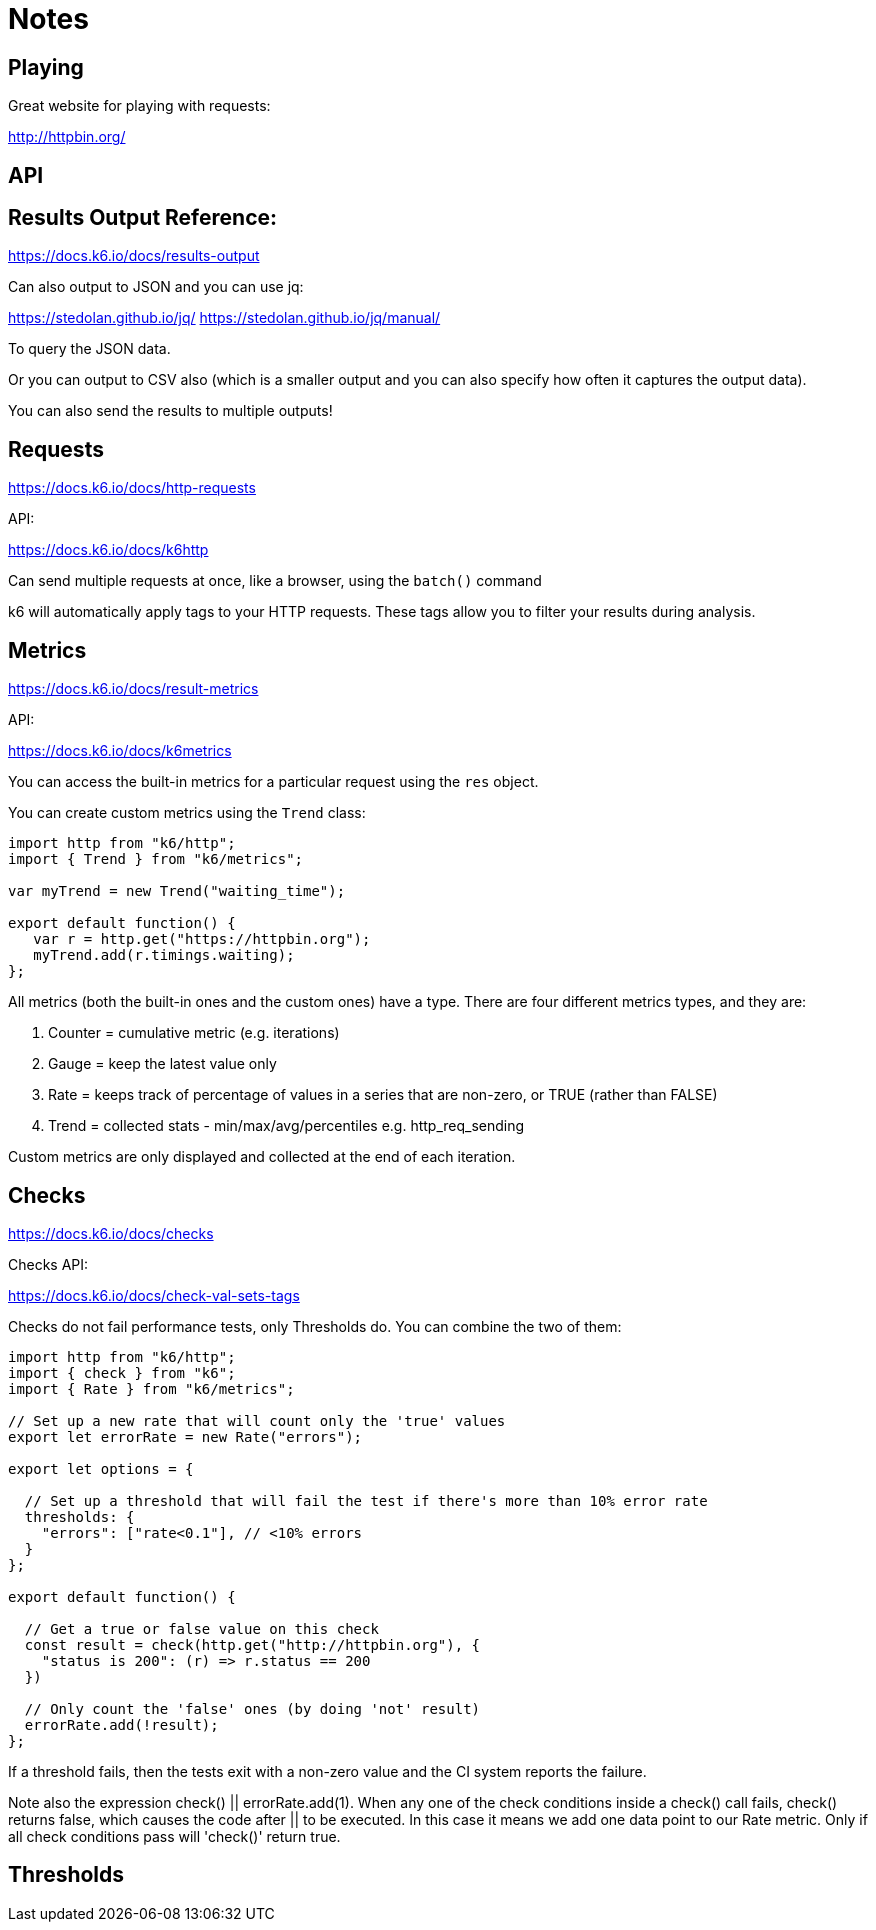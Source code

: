 = Notes

== Playing

Great website for playing with requests:

http://httpbin.org/

== API



== Results Output Reference:

https://docs.k6.io/docs/results-output

Can also output to JSON and you can use jq:

https://stedolan.github.io/jq/
https://stedolan.github.io/jq/manual/

To query the JSON data. 

Or you can output to CSV also (which is a smaller output and you can also specify how often it captures the output data). 

You can also send the results to multiple outputs!

== Requests

https://docs.k6.io/docs/http-requests

API:

https://docs.k6.io/docs/k6http

Can send multiple requests at once, like a browser, using the `batch()` command

k6 will automatically apply tags to your HTTP requests. These tags allow you to filter your results during analysis.

== Metrics

https://docs.k6.io/docs/result-metrics

API:

https://docs.k6.io/docs/k6metrics

You can access the built-in metrics for a particular request using the `res` object.

You can create custom metrics using the `Trend` class:

[source, javascript]
----
import http from "k6/http";
import { Trend } from "k6/metrics";

var myTrend = new Trend("waiting_time");

export default function() {
   var r = http.get("https://httpbin.org");
   myTrend.add(r.timings.waiting);
};
----

All metrics (both the built-in ones and the custom ones) have a type. There are four different metrics types, and they are: 

. Counter = cumulative metric (e.g. iterations)
. Gauge = keep the latest value only
. Rate = keeps track of percentage of values in a series that are non-zero, or TRUE (rather than FALSE)
. Trend = collected stats - min/max/avg/percentiles e.g. http_req_sending

Custom metrics are only displayed and collected at the end of each iteration.

== Checks

https://docs.k6.io/docs/checks

Checks API:

https://docs.k6.io/docs/check-val-sets-tags

Checks do not fail performance tests, only Thresholds do. You can combine the two of them:

[source, javascript]
----
import http from "k6/http";
import { check } from "k6";
import { Rate } from "k6/metrics";

// Set up a new rate that will count only the 'true' values
export let errorRate = new Rate("errors");

export let options = {

  // Set up a threshold that will fail the test if there's more than 10% error rate
  thresholds: {
    "errors": ["rate<0.1"], // <10% errors
  }
};

export default function() {

  // Get a true or false value on this check
  const result = check(http.get("http://httpbin.org"), {
    "status is 200": (r) => r.status == 200
  })

  // Only count the 'false' ones (by doing 'not' result)
  errorRate.add(!result);
};
----

If a threshold fails, then the tests exit with a non-zero value and the CI system reports the failure.

Note also the expression check() || errorRate.add(1). When any one of the check conditions inside a check() call fails, check() returns false, which causes the code after || to be executed. In this case it means we add one data point to our Rate metric. Only if all check conditions pass will 'check()' return true.

== Thresholds